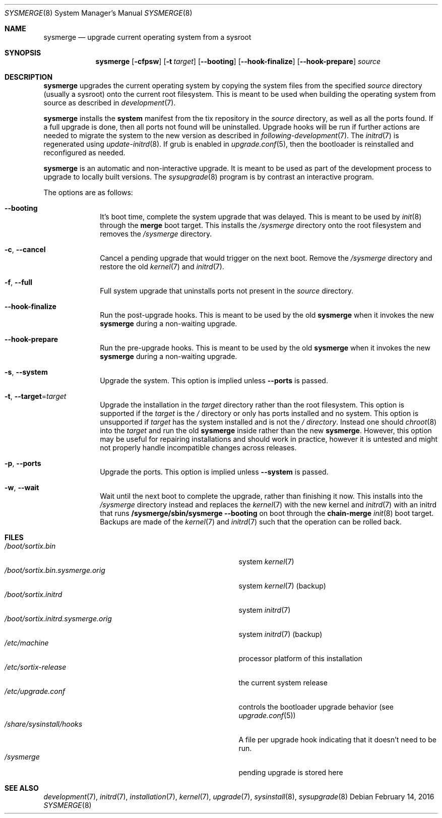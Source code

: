 .Dd February 14, 2016
.Dt SYSMERGE 8
.Os
.Sh NAME
.Nm sysmerge
.Nd upgrade current operating system from a sysroot
.Sh SYNOPSIS
.Nm sysmerge
.Op Fl cfpsw
.Op Fl t Ar target
.Op Fl \-booting
.Op Fl \-hook-finalize
.Op Fl \-hook-prepare
.Ar source
.Sh DESCRIPTION
.Nm
upgrades the current operating system by copying the system files from the
specified
.Ar source
directory (usually a sysroot) onto the current root filesystem.
This is meant to be used when building the operating system from source as
described in
.Xr development 7 .
.Pp
.Nm
installs the
.Sy system
manifest from the tix repository in the
.Ar source
directory, as well as all the ports found.
If a full upgrade is done, then all ports not found will be uninstalled.
Upgrade hooks will be run if further actions are needed to migrate the system to
the new version as described in
.Xr following-development 7 .
The
.Xr initrd 7
is regenerated using
.Xr update-initrd 8 .
If grub is enabled in
.Xr upgrade.conf 5 ,
then the bootloader is reinstalled and reconfigured as needed.
.Pp
.Nm
is an automatic and non-interactive upgrade.
It is meant to be used as part of the development process to upgrade to locally
built versions.
The
.Xr sysupgrade 8
program is by contrast an interactive program.
.Pp
The options are as follows:
.Bl -tag -width "12345678"
.It Fl \-booting
It's boot time, complete the system upgrade that was delayed.
This is meant to be used by
.Xr init 8
through the
.Sy merge
boot target.
This installs the
.Pa /sysmerge
directory onto the root filesystem and removes the
.Pa /sysmerge
directory.
.It Fl c , Fl \-cancel
Cancel a pending upgrade that would trigger on the next boot.
Remove the
.Pa /sysmerge
directory and restore the old
.Xr kernel 7
and
.Xr initrd 7 .
.It Fl f , Fl \-full
Full system upgrade that uninstalls ports not present in the
.Ar source
directory.
.It Fl \-hook-finalize
Run the post-upgrade hooks.
This is meant to be used by the old
.Nm
when it invokes the new
.Nm
during a non-waiting upgrade.
.It Fl \-hook-prepare
Run the pre-upgrade hooks.
This is meant to be used by the old
.Nm
when it invokes the new
.Nm
during a non-waiting upgrade.
.It Fl s , Fl \-system
Upgrade the system.
This option is implied unless
.Fl \-ports
is passed.
.It Fl t , Fl \-target Ns = Ns Ar target
Upgrade the installation in the
.Ar target
directory rather than the root filesystem.
This option is supported if the
.Pa target
is the
.Pa /
directory or only has ports installed and no system.
This option is unsupported if
.Ar target
has the system installed and is not the
.Pa / directory .
Instead one should
.Xr chroot 8
into the
.Pa target
and run the old
.Nm
inside rather than the new
.Nm .
However, this option may be useful for repairing installations and should work
in practice, however it is untested and might not properly handle incompatible
changes across releases.
.It Fl p , Fl \-ports
Upgrade the ports.
This option is implied unless
.Fl \-system
is passed.
.It Fl w , Fl \-wait
Wait until the next boot to complete the upgrade, rather than finishing it now.
This installs into the
.Pa /sysmerge
directory instead and replaces the
.Xr kernel 7
with the new kernel
and
.Xr initrd 7
with an initrd that runs
.Sy /sysmerge/sbin/sysmerge --booting
on boot through the
.Sy chain-merge
.Xr init 8
boot target.
Backups are made of the
.Xr kernel 7
and
.Xr initrd 7
such that the operation can be rolled back.
.El
.Sh FILES
.Bl -tag -width "/boot/sortix.initrd.sysmerge.orig" -compact
.It Pa /boot/sortix.bin
system
.Xr kernel 7
.It Pa /boot/sortix.bin.sysmerge.orig
system
.Xr kernel 7
(backup)
.It Pa /boot/sortix.initrd
system
.Xr initrd 7
.It Pa /boot/sortix.initrd.sysmerge.orig
system
.Xr initrd 7
(backup)
.It Pa /etc/machine
processor platform of this installation
.It Pa /etc/sortix-release
the current system release
.It Pa /etc/upgrade.conf
controls the bootloader upgrade behavior (see
.Xr upgrade.conf 5 )
.It Pa /share/sysinstall/hooks
A file per upgrade hook indicating that it doesn't need to be run.
.It Pa /sysmerge
pending upgrade is stored here
.El
.Sh SEE ALSO
.Xr development 7 ,
.Xr initrd 7 ,
.Xr installation 7 ,
.Xr kernel 7 ,
.Xr upgrade 7 ,
.Xr sysinstall 8 ,
.Xr sysupgrade 8
